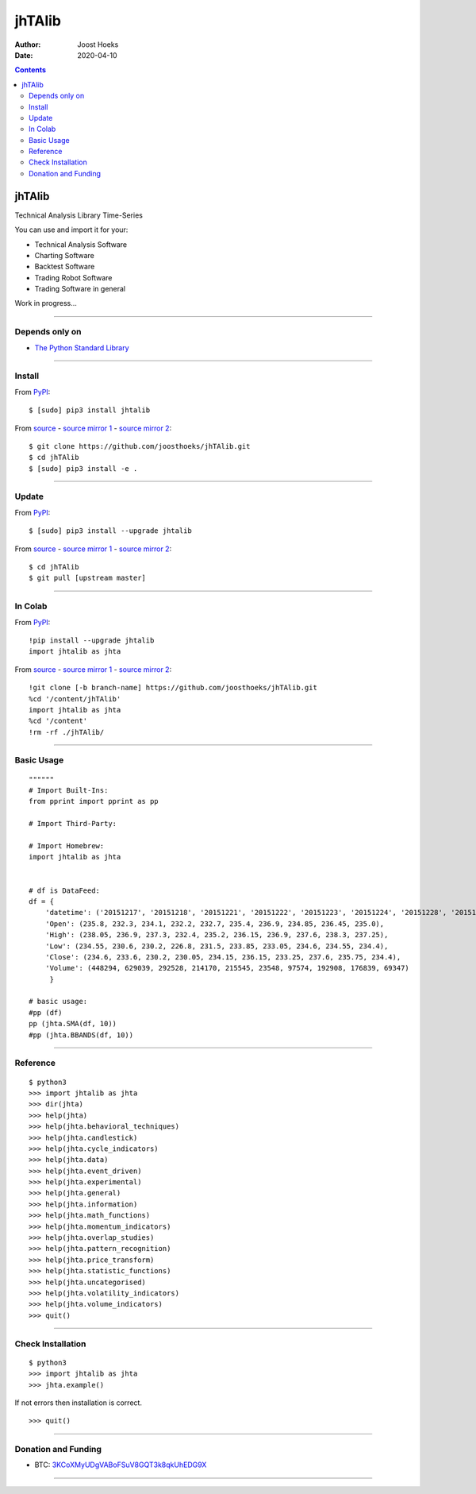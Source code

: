 =======
jhTAlib
=======

:Author: Joost Hoeks
:Date:   2020-04-10

.. contents::
   :depth: 3
..

jhTAlib
=======

Technical Analysis Library Time-Series

You can use and import it for your:

-  Technical Analysis Software

-  Charting Software

-  Backtest Software

-  Trading Robot Software

-  Trading Software in general

Work in progress...

--------------

Depends only on
---------------

-  `The Python Standard
   Library <https://docs.python.org/3/library/index.html>`__

--------------

Install
-------

From `PyPI <https://pypi.org/project/jhTAlib/>`__:

::

    $ [sudo] pip3 install jhtalib

From `source <https://github.com/joosthoeks/jhTAlib>`__ - `source mirror
1 <https://gitlab.com/joosthoeks/jhtalib>`__ - `source mirror
2 <https://bitbucket.org/joosthoeks/jhtalib>`__:

::

    $ git clone https://github.com/joosthoeks/jhTAlib.git
    $ cd jhTAlib
    $ [sudo] pip3 install -e .

--------------

Update
------

From `PyPI <https://pypi.org/project/jhTAlib/>`__:

::

    $ [sudo] pip3 install --upgrade jhtalib

From `source <https://github.com/joosthoeks/jhTAlib>`__ - `source mirror
1 <https://gitlab.com/joosthoeks/jhtalib>`__ - `source mirror
2 <https://bitbucket.org/joosthoeks/jhtalib>`__:

::

    $ cd jhTAlib
    $ git pull [upstream master]

--------------

In Colab
--------

From `PyPI <https://pypi.org/project/jhTAlib/>`__:

::

    !pip install --upgrade jhtalib
    import jhtalib as jhta

From `source <https://github.com/joosthoeks/jhTAlib>`__ - `source mirror
1 <https://gitlab.com/joosthoeks/jhtalib>`__ - `source mirror
2 <https://bitbucket.org/joosthoeks/jhtalib>`__:

::

    !git clone [-b branch-name] https://github.com/joosthoeks/jhTAlib.git
    %cd '/content/jhTAlib'
    import jhtalib as jhta
    %cd '/content'
    !rm -rf ./jhTAlib/

--------------

Basic Usage
-----------

::

    """"""
    # Import Built-Ins:
    from pprint import pprint as pp

    # Import Third-Party:

    # Import Homebrew:
    import jhtalib as jhta


    # df is DataFeed:
    df = {
        'datetime': ('20151217', '20151218', '20151221', '20151222', '20151223', '20151224', '20151228', '20151229', '20151230', '20151231'),
        'Open': (235.8, 232.3, 234.1, 232.2, 232.7, 235.4, 236.9, 234.85, 236.45, 235.0),
        'High': (238.05, 236.9, 237.3, 232.4, 235.2, 236.15, 236.9, 237.6, 238.3, 237.25),
        'Low': (234.55, 230.6, 230.2, 226.8, 231.5, 233.85, 233.05, 234.6, 234.55, 234.4),
        'Close': (234.6, 233.6, 230.2, 230.05, 234.15, 236.15, 233.25, 237.6, 235.75, 234.4),
        'Volume': (448294, 629039, 292528, 214170, 215545, 23548, 97574, 192908, 176839, 69347)
         }

    # basic usage:
    #pp (df)
    pp (jhta.SMA(df, 10))
    #pp (jhta.BBANDS(df, 10))

--------------

Reference
---------

::

    $ python3
    >>> import jhtalib as jhta
    >>> dir(jhta)
    >>> help(jhta)
    >>> help(jhta.behavioral_techniques)
    >>> help(jhta.candlestick)
    >>> help(jhta.cycle_indicators)
    >>> help(jhta.data)
    >>> help(jhta.event_driven)
    >>> help(jhta.experimental)
    >>> help(jhta.general)
    >>> help(jhta.information)
    >>> help(jhta.math_functions)
    >>> help(jhta.momentum_indicators)
    >>> help(jhta.overlap_studies)
    >>> help(jhta.pattern_recognition)
    >>> help(jhta.price_transform)
    >>> help(jhta.statistic_functions)
    >>> help(jhta.uncategorised)
    >>> help(jhta.volatility_indicators)
    >>> help(jhta.volume_indicators)
    >>> quit()

--------------

Check Installation
------------------

::

    $ python3
    >>> import jhtalib as jhta
    >>> jhta.example()

If not errors then installation is correct.

::

    >>> quit()

--------------

Donation and Funding
--------------------

-  BTC:
   `3KCoXMyUDgVABoFSuV8GQT3k8qkUhEDG9X <https://insight.bitpay.com/address/3KCoXMyUDgVABoFSuV8GQT3k8qkUhEDG9X>`__

--------------
